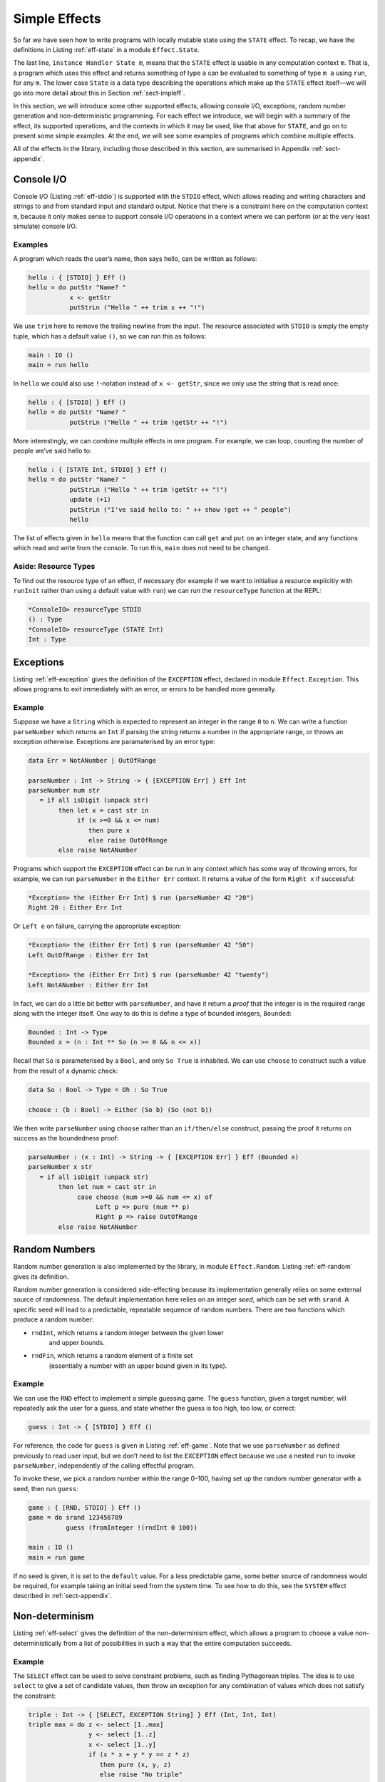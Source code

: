 .. _sect-simpleff:

==============
Simple Effects
==============

So far we have seen how to write programs with locally mutable state
using the ``STATE`` effect. To recap, we have the definitions in
Listing :ref:`eff-state` in a module ``Effect.State``.

.. _eff-state:
.. code-block:: idris
    :caption: State Effect

    module Effect.State

    STATE : Type -> EFFECT

    get    :             { [STATE x] } Eff x
    put    : x ->        { [STATE x] } Eff ()
    putM   : y ->        { [STATE x] ==> [STATE y] } Eff ()
    update : (x -> x) -> { [STATE x] } Eff ()

    instance Handler State m

The last line, ``instance Handler State m``, means that the ``STATE``
effect is usable in any computation context ``m``. That is, a program
which uses this effect and returns something of type ``a`` can be
evaluated to something of type ``m a`` using ``run``, for any
``m``. The lower case ``State`` is a data type describing the
operations which make up the ``STATE`` effect itself—we will go into
more detail about this in Section :ref:`sect-impleff`.

In this section, we will introduce some other supported effects,
allowing console I/O, exceptions, random number generation and
non-deterministic programming. For each effect we introduce, we will
begin with a summary of the effect, its supported operations, and the
contexts in which it may be used, like that above for ``STATE``, and
go on to present some simple examples. At the end, we will see some
examples of programs which combine multiple effects.

All of the effects in the library, including those described in this
section, are summarised in Appendix :ref:`sect-appendix`.

Console I/O
-----------

Console I/O (Listing :ref:`eff-stdio`) is supported with the ``STDIO``
effect, which allows reading and writing characters and strings to and
from standard input and standard output. Notice that there is a
constraint here on the computation context ``m``, because it only
makes sense to support console I/O operations in a context where we
can perform (or at the very least simulate) console I/O.

.. _eff-stdio:
.. code-block:: idris
    :caption: Console I/0 Effect

    module Effect.StdIO

    STDIO : EFFECT

    putChar  : Char ->   { [STDIO] } Eff ()
    putStr   : String -> { [STDIO] } Eff ()
    putStrLn : String -> { [STDIO] } Eff ()

    getStr   :           { [STDIO] } Eff String
    getChar  :           { [STDIO] } Eff Char

    instance Handler StdIO IO
    instance Handler StdIO (IOExcept a)

Examples
~~~~~~~~

A program which reads the user’s name, then says hello, can be written
as follows:

.. code-block:: idris

    hello : { [STDIO] } Eff ()
    hello = do putStr "Name? "
               x <- getStr
               putStrLn ("Hello " ++ trim x ++ "!")

We use ``trim`` here to remove the trailing newline from the
input. The resource associated with ``STDIO`` is simply the empty
tuple, which has a default value ``()``, so we can run this as
follows:

.. code-block:: idris

    main : IO ()
    main = run hello

In ``hello`` we could also use ``!``-notation instead of ``x <-
getStr``, since we only use the string that is read once:

.. code-block:: idris

    hello : { [STDIO] } Eff ()
    hello = do putStr "Name? "
               putStrLn ("Hello " ++ trim !getStr ++ "!")

More interestingly, we can combine multiple effects in one
program. For example, we can loop, counting the number of people we’ve
said hello to:

.. code-block:: idris

    hello : { [STATE Int, STDIO] } Eff ()
    hello = do putStr "Name? "
               putStrLn ("Hello " ++ trim !getStr ++ "!")
               update (+1)
               putStrLn ("I've said hello to: " ++ show !get ++ " people")
               hello

The list of effects given in ``hello`` means that the function can
call ``get`` and ``put`` on an integer state, and any functions which
read and write from the console. To run this, ``main`` does not need
to be changed.

Aside: Resource Types
~~~~~~~~~~~~~~~~~~~~~

To find out the resource type of an effect, if necessary (for example
if we want to initialise a resource explicitiy with ``runInit`` rather
than using a default value with ``run``) we can run the
``resourceType`` function at the REPL:

.. code-block:: idris

    *ConsoleIO> resourceType STDIO
    () : Type
    *ConsoleIO> resourceType (STATE Int)
    Int : Type

Exceptions
----------

Listing :ref:`eff-exception` gives the definition of the ``EXCEPTION``
effect, declared in module ``Effect.Exception``. This allows programs
to exit immediately with an error, or errors to be handled more
generally.

.. _eff-exception:
.. code-block:: idris
    :caption: Exception Effect

    module Effect.Exception

    EXCEPTION : Type -> EFFECT

    raise : a -> { [EXCEPTION a ] } Eff b

    instance           Handler (Exception a) Maybe
    instance           Handler (Exception a) List
    instance           Handler (Exception a) (Either a)
    instance           Handler (Exception a) (IOExcept a)
    instance Show a => Handler (Exception a) IO

Example
~~~~~~~

Suppose we have a ``String`` which is expected to represent an integer
in the range ``0`` to ``n``. We can write a function ``parseNumber``
which returns an ``Int`` if parsing the string returns a number in the
appropriate range, or throws an exception otherwise. Exceptions are
paramaterised by an error type:

.. code-block:: idris

    data Err = NotANumber | OutOfRange

    parseNumber : Int -> String -> { [EXCEPTION Err] } Eff Int
    parseNumber num str
       = if all isDigit (unpack str)
            then let x = cast str in
                 if (x >=0 && x <= num)
                    then pure x
                    else raise OutOfRange
            else raise NotANumber

Programs which support the ``EXCEPTION`` effect can be run in any
context which has some way of throwing errors, for example, we can run
``parseNumber`` in the ``Either Err`` context. It returns a value of
the form ``Right x`` if successful:

.. code-block:: idris

    *Exception> the (Either Err Int) $ run (parseNumber 42 "20")
    Right 20 : Either Err Int

Or ``Left e`` on failure, carrying the appropriate exception:

.. code-block:: idris

    *Exception> the (Either Err Int) $ run (parseNumber 42 "50")
    Left OutOfRange : Either Err Int

    *Exception> the (Either Err Int) $ run (parseNumber 42 "twenty")
    Left NotANumber : Either Err Int

In fact, we can do a little bit better with ``parseNumber``, and have
it return a *proof* that the integer is in the required range along
with the integer itself. One way to do this is define a type of
bounded integers, ``Bounded``:

.. code-block:: idris

    Bounded : Int -> Type
    Bounded x = (n : Int ** So (n >= 0 && n <= x))

Recall that ``So`` is parameterised by a ``Bool``, and only ``So
True`` is inhabited. We can use ``choose`` to construct such a value
from the result of a dynamic check:

.. code-block:: idris

    data So : Bool -> Type = Oh : So True

    choose : (b : Bool) -> Either (So b) (So (not b))

We then write ``parseNumber`` using ``choose`` rather than an
``if/then/else`` construct, passing the proof it returns on success as
the boundedness proof:

.. code-block:: idris

    parseNumber : (x : Int) -> String -> { [EXCEPTION Err] } Eff (Bounded x)
    parseNumber x str
       = if all isDigit (unpack str)
            then let num = cast str in
                 case choose (num >=0 && num <= x) of
                      Left p => pure (num ** p)
                      Right p => raise OutOfRange
            else raise NotANumber

Random Numbers
--------------

Random number generation is also implemented by the library, in module
``Effect.Random``. Listing :ref:`eff-random` gives its definition.

.. _eff-random:
.. code-block:: idris
   :caption: Random Number Effect

    module Effect.Random

    RND : EFFECT

    srand  : Integer ->            { [RND] } Eff ()
    rndInt : Integer -> Integer -> { [RND] } Eff Integer
    rndFin : (k : Nat) ->          { [RND] } Eff (Fin (S k))

    instance Handler Random m

Random number generation is considered side-effecting because its
implementation generally relies on some external source of randomness.
The default implementation here relies on an integer *seed*, which can
be set with ``srand``. A specific seed will lead to a predictable,
repeatable sequence of random numbers. There are two functions which
produce a random number:

- ``rndInt``, which returns a random integer between the given lower
   and upper bounds.

- ``rndFin``, which returns a random element of a finite set
   (essentially a number with an upper bound given in its type).

Example
~~~~~~~

We can use the ``RND`` effect to implement a simple guessing game. The
``guess`` function, given a target number, will repeatedly ask the
user for a guess, and state whether the guess is too high, too low, or
correct:

.. code-block:: idris

    guess : Int -> { [STDIO] } Eff ()

For reference, the code for ``guess`` is given in Listing
:ref:`eff-game`.  Note that we use ``parseNumber`` as defined
previously to read user input, but we don’t need to list the
``EXCEPTION`` effect because we use a nested ``run`` to invoke
``parseNumber``, independently of the calling effectful program.

To invoke these, we pick a random number within the range 0–100,
having set up the random number generator with a seed, then run
``guess``:

.. code-block:: idris

    game : { [RND, STDIO] } Eff ()
    game = do srand 123456789
              guess (fromInteger !(rndInt 0 100))

    main : IO ()
    main = run game

If no seed is given, it is set to the ``default`` value. For a less
predictable game, some better source of randomness would be required,
for example taking an initial seed from the system time. To see how to
do this, see the ``SYSTEM`` effect described in :ref:`sect-appendix`.

.. _eff-game:
.. code-block:: idris
    :caption: Guessing Game

    guess : Int -> { [STDIO] } Eff ()
    guess target
        = do putStr "Guess: "
             case run {m=Maybe} (parseNumber 100 (trim !getStr)) of
                  Nothing => do putStrLn "Invalid input"
                                guess target
                  Just (v ** _) =>
                             case compare v target of
                                 LT => do putStrLn "Too low"
                                          guess target
                                 EQ => putStrLn "You win!"
                                 GT => do putStrLn "Too high"
                                          guess target

Non-determinism
---------------

Listing :ref:`eff-select` gives the definition of the non-determinism
effect, which allows a program to choose a value non-deterministically
from a list of possibilities in such a way that the entire computation
succeeds.

.. _eff-select:
.. code-block:: idris
   :caption: Non-determinism Effect

    import Effects
    import Effect.Select

    SELECT : EFFECT

    select : List a -> { [SELECT] } Eff a

    instance Handler Selection Maybe
    instance Handler Selection List

Example
~~~~~~~

The ``SELECT`` effect can be used to solve constraint problems, such
as finding Pythagorean triples. The idea is to use ``select`` to give
a set of candidate values, then throw an exception for any combination
of values which does not satisfy the constraint:

.. code-block:: idris

    triple : Int -> { [SELECT, EXCEPTION String] } Eff (Int, Int, Int)
    triple max = do z <- select [1..max]
                    y <- select [1..z]
                    x <- select [1..y]
                    if (x * x + y * y == z * z)
                       then pure (x, y, z)
                       else raise "No triple"

This program chooses a value for ``z`` between ``1`` and ``max``, then
values for ``y`` and ``x``. In operation, after a ``select``, the
program executes the rest of the ``do``-block for every possible
assignment, effectively searching depth-first. If the list is empty
(or an exception is thrown) execution fails.

There are handlers defined for ``Maybe`` and ``List`` contexts, i.e.
contexts which can capture failure. Depending on the context ``m``,
``triple`` will either return the first triple it finds (if in
``Maybe`` context) or all triples in the range (if in ``List``
context). We can try this as follows:

.. code-block:: idris

    main : IO ()
    main = do print $ the (Maybe _) $ run (triple 100)
              print $ the (List _) $ run (triple 100)

``vadd`` revisited
------------------

We now return to the ``vadd`` program from the introduction. Recall the
definition:

.. code-block:: idris

    vadd : Vect n Int -> Vect n Int -> Vect n Int
    vadd []        []        = []
    vadd (x :: idris xs) (y :: ys) = x + y :: vadd xs ys

Using , we can set up a program so that it reads input from a user,
checks that the input is valid (i.e both vectors contain integers, and
are the same length) and if so, pass it on to ``vadd``. First, we
write a wrapper for ``vadd`` which checks the lengths and throw an
exception if they are not equal. We can do this for input vectors of
length ``n`` and ``m`` by matching on the implicit arguments ``n`` and
``m`` and using ``decEq`` to produce a proof of their equality, if
they are equal:

.. code-block:: idris

    vadd_check : Vect n Int -> Vect m Int ->
                 { [EXCEPTION String] } Eff (Vect m Int)
    vadd_check {n} {m} xs ys with (decEq n m)
      vadd_check {n} {m=n} xs ys | (Yes Refl) = pure (vadd xs ys)
      vadd_check {n} {m}   xs ys | (No contra) = raise "Length mismatch"

To read a vector from the console, we implement a function of the
following type:

.. code-block:: idris

    read_vec : { [STDIO] } Eff (p ** Vect p Int)

This returns a dependent pair of a length, and a vector of that
length, because we cannot know in advance how many integers the user
is going to input. One way to implement this function, using ``-1`` to
indicate the end of input, is shown in Listing [readvec]. This uses a
variation on ``parseNumber`` which does not require a number to be
within range.

Finally, we write a program which reads two vectors and prints the
result of pairwise addition of them, throwing an exception if the
inputs are of differing lengths:

.. code-block:: idris

    do_vadd : { [STDIO, EXCEPTION String] } Eff ()
    do_vadd = do putStrLn "Vector 1"
                 (_ ** xs) <- read_vec
                 putStrLn "Vector 2"
                 (_ ** ys) <- read_vec
                 putStrLn (show !(vadd_check xs ys))

By having explicit lengths in the type, we can be sure that ``vadd``
is only being used where the lengths of inputs are guaranteed to be
equal.  This does not stop us reading vectors from user input, but it
does require that the lengths are checked and any discrepancy is dealt
with gracefully.

.. code-block:: idris
    :caption: Reading a vector from the console.

    read_vec : { [STDIO] } Eff (p ** Vect p Int)
    read_vec = do putStr "Number (-1 when done): "
                  case run (parseNumber (trim !getStr)) of
                       Nothing => do putStrLn "Input error"
                                     read_vec
                       Just v => if (v /= -1)
                                    then do (_ ** xs) <- read_vec
                                            pure (_ ** v :: xs)
                                    else pure (_ ** [])
      where
        parseNumber : String -> { [EXCEPTION String] } Eff Int
        parseNumber str
          = if all (\x => isDigit x || x == '-') (unpack str)
               then pure (cast str)
               else raise "Not a number"

Example: An Expression Calculator
---------------------------------

To show how these effects can fit together, let us consider an
evaluator for a simple expression language, with addition and integer
values.

.. code-block:: idris

    data Expr = Val Integer
              | Add Expr Expr

An evaluator for this language always returns an ``Integer``, and
there are no situations in which it can fail!

.. code-block:: idris

    eval : Expr -> Integer
    eval (Val x) = x
    eval (Add l r) = eval l + eval r

If we add variables, however, things get more interesting. The
evaluator will need to be able to access the values stored in
variables, and variables may be undefined.

.. code-block:: idris

    data Expr = Val Integer
              | Var String
              | Add Expr Expr

To start, we will change the type of ``eval`` so that it is effectful,
and supports an exception effect for throwing errors, and a state
containing a mapping from variable names (as ``String``) to their
values:

.. code-block:: idris

    Env : Type
    Env = List (String, Integer)

    eval : Expr -> { [EXCEPTION String, STATE Env] } Eff Integer
    eval (Val x) = return x
    eval (Add l r) = return $ !(eval l) + !(eval r)

Note that we are using ``!``-notation to avoid having to bind
subexpressions in a ``do`` block. Next, we add a case for evaluating
``Var``:

.. code-block:: idris

    eval (Var x) = case lookup x !get of
                        Nothing => raise $ "No such variable " ++ x
                        Just val => return val

This retrieves the state (with ``get``, supported by the ``STATE Env``
effect) and raises an exception if the variable is not in the
environment (with ``raise``, supported by the ``EXCEPTION String``
effect).

To run the evaluator on a particular expression in a particular
environment of names and their values, we can write a function which
sets the state then invokes ``eval``:

.. code-block:: idris

    runEval : List (String, Integer) -> Expr -> Maybe Integer
    runEval args expr = run (eval' expr)
      where eval' : Expr -> { [EXCEPTION String, STATE Env] } Eff Integer
            eval' e = do put args
                         eval e

We have picked ``Maybe`` as a computation context here; it needs to be
a context which is available for every effect supported by
``eval``. In particular, because we have exceptions, it needs to be a
context which supports exceptions. Alternatively, ``Either String`` or
``IO`` would be fine, for example.

What if we want to extend the evaluator further, with random number
generation? To achieve this, we add a new constructor to ``Expr``,
which gives a random number up to a maximum value:

.. code-block:: idris

    data Expr = Val Integer
              | Var String
              | Add Expr Expr
              | Random Integer

Then, we need to deal with the new case, making sure that we extend
the list of events to include ``RND``. It doen’t matter where ``RND``
appears in the list, as long as it is present:

.. code-block:: idris

    eval : Expr -> { [EXCEPTION String, RND, STATE Env] } Eff Integer

    eval (Random upper) = rndInt 0 upper

For test purposes, we might also want to print the random number which
has been generated:

.. code-block:: idris

    eval (Random upper) = do val <- rndInt 0 upper
                             putStrLn (show val)
                             return val

If we try this without extending the effects list, we would see an
error something like the following:

::

    Expr.idr:28:6:When elaborating right hand side of eval:
    Can't solve goal
       SubList [STDIO]
               [(EXCEPTION String), RND, (STATE (List (String, Integer)))]

In other words, the ``STDIO`` effect is not available. We can correct
this simply by updating the type of ``eval`` to include ``STDIO``.

.. code-block:: idris

    eval : Expr -> { [STDIO, EXCEPTION String, RND, STATE Env] } Eff Integer

Note that using ``STDIO`` will restrict the number of contexts in
which ``eval`` can be ``run`` to those which support ``STDIO``, such
as ``IO``. Once effect lists get longer, it can be a good idea instead
to encapsulate sets of effects in a type synonym. This is achieved as
follows, simply by defining a function which computes a type, since
types are first class in Idris:

.. code-block:: idris

    EvalEff : Type -> Type
    EvalEff t = { [STDIO, EXCEPTION String, RND, STATE Env] } Eff t

    eval : Expr -> EvalEff Integer
